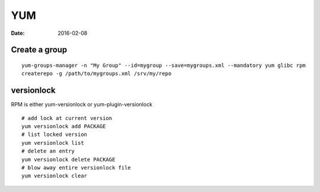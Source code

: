 YUM
===
:date: 2016-02-08

Create a group
--------------
::

  yum-groups-manager -n "My Group" --id=mygroup --save=mygroups.xml --mandatory yum glibc rpm
  createrepo -g /path/to/mygroups.xml /srv/my/repo

versionlock
-----------
RPM is either yum-versionlock or yum-plugin-versionlock

::

  # add lock at current version 
  yum versionlock add PACKAGE
  # list locked version
  yum versionlock list
  # delete an entry
  yum versionlock delete PACKAGE
  # blow away entire versionlock file
  yum versionlock clear
